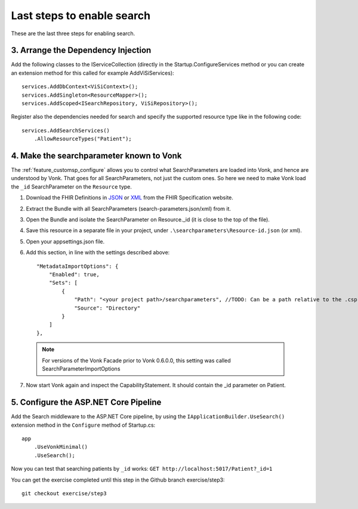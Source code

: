Last steps to enable search
===========================

These are the last three steps for enabling search.

3. Arrange the Dependency Injection
-----------------------------------

Add the following classes to the IServiceCollection (directly in the Startup.ConfigureServices method or you can create an extension method for this called for example AddViSiServices):
::

    services.AddDbContext<ViSiContext>();
    services.AddSingleton<ResourceMapper>();
    services.AddScoped<ISearchRepository, ViSiRepository>();

Register also the dependencies needed for search and specify the supported resource type like in the following code:

::

    services.AddSearchServices()
        .AllowResourceTypes("Patient");

.. _addSearchParameters:

4. Make the searchparameter known to Vonk
-----------------------------------------

The :ref:`feature_customsp_configure` allows you to control what SearchParameters are loaded into Vonk, and hence are understood by Vonk. That goes for all SearchParameters, not just the custom ones. 
So here we need to make Vonk load the ``_id`` SearchParameter on the ``Resource`` type. 

#. Download the FHIR Definitions in `JSON <http://www.hl7.org/implement/standards/fhir/definitions.json.zip>`_ or `XML <http://www.hl7.org/implement/standards/fhir/definitions.xml.zip>`_ from the FHIR Specification website.
#. Extract the Bundle with all SearchParameters (search-parameters.json/xml) from it.
#. Open the Bundle and isolate the SearchParameter on Resource._id (it is close to the top of the file).
#. Save this resource in a separate file in your project, under ``.\searchparameters\Resource-id.json`` (or xml).
#. Open your appsettings.json file.
#. Add this section, in line with the settings described above::

    "MetadataImportOptions": {
        "Enabled": true,
        "Sets": [
            {
                "Path": "<your project path>/searchparameters", //TODO: Can be a path relative to the .csproj directory
                "Source": "Directory"
            }
        ]
    },

  .. note::
	
	   For versions of the Vonk Facade prior to Vonk 0.6.0.0, this setting was called SearchParameterImportOptions

7. Now start Vonk again and inspect the CapabilityStatement. It should contain the _id parameter on Patient.

5. Configure the ASP.NET Core Pipeline
--------------------------------------

Add the Search middleware to the ASP.NET Core pipeline, by using the ``IApplicationBuilder.UseSearch()`` extension method in the ``Configure`` method of Startup.cs:

::

    app
        .UseVonkMinimal()
        .UseSearch();


Now you can test that searching patients by ``_id`` works: ``GET http://localhost:5017/Patient?_id=1``

You can get the exercise completed until this step in the Github branch exercise/step3::

    git checkout exercise/step3

